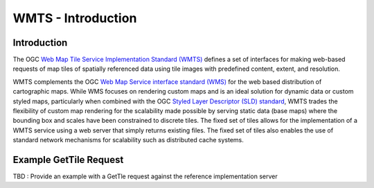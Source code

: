 WMTS - Introduction
======================

Introduction
--------------------
The OGC `Web Map Tile Service Implementation Standard (WMTS) <http://www.opengeospatial.org/standards/wmts>`_ defines a set of interfaces for making web-based requests of map tiles of spatially referenced data using tile images with predefined content, extent, and resolution.

WMTS complements the OGC `Web Map Service interface standard (WMS) <http://www.opengeospatial.org/standards/wms>`_ for the web based distribution of cartographic maps. While WMS focuses on rendering custom maps and is an ideal solution for dynamic data or custom styled maps, particularly when combined with the OGC `Styled Layer Descriptor (SLD) standard <http://www.opengeospatial.org/standards/sld>`_, WMTS trades the flexibility of custom map rendering for the scalability made possible by serving static data (base maps) where the bounding box and scales have been constrained to discrete tiles. The fixed set of tiles allows for the implementation of a WMTS service using a web server that simply returns existing files. The fixed set of tiles also enables the use of standard network mechanisms for scalability such as distributed cache systems.


Example GetTile Request
--------------------------------------

TBD : Provide an example with a GetTle request against the reference implementation server

